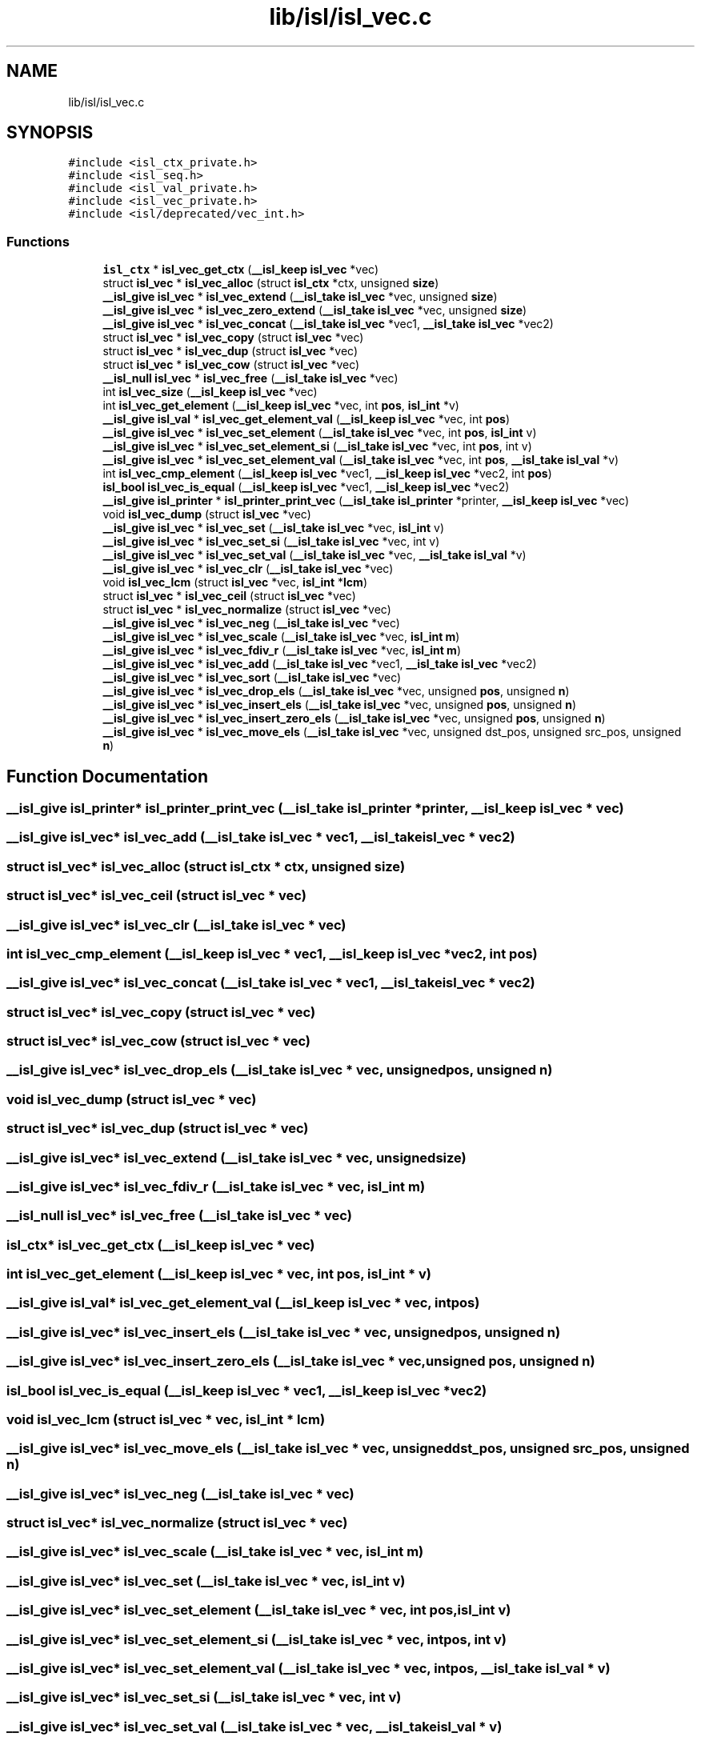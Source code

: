 .TH "lib/isl/isl_vec.c" 3 "Sun Jul 12 2020" "My Project" \" -*- nroff -*-
.ad l
.nh
.SH NAME
lib/isl/isl_vec.c
.SH SYNOPSIS
.br
.PP
\fC#include <isl_ctx_private\&.h>\fP
.br
\fC#include <isl_seq\&.h>\fP
.br
\fC#include <isl_val_private\&.h>\fP
.br
\fC#include <isl_vec_private\&.h>\fP
.br
\fC#include <isl/deprecated/vec_int\&.h>\fP
.br

.SS "Functions"

.in +1c
.ti -1c
.RI "\fBisl_ctx\fP * \fBisl_vec_get_ctx\fP (\fB__isl_keep\fP \fBisl_vec\fP *vec)"
.br
.ti -1c
.RI "struct \fBisl_vec\fP * \fBisl_vec_alloc\fP (struct \fBisl_ctx\fP *ctx, unsigned \fBsize\fP)"
.br
.ti -1c
.RI "\fB__isl_give\fP \fBisl_vec\fP * \fBisl_vec_extend\fP (\fB__isl_take\fP \fBisl_vec\fP *vec, unsigned \fBsize\fP)"
.br
.ti -1c
.RI "\fB__isl_give\fP \fBisl_vec\fP * \fBisl_vec_zero_extend\fP (\fB__isl_take\fP \fBisl_vec\fP *vec, unsigned \fBsize\fP)"
.br
.ti -1c
.RI "\fB__isl_give\fP \fBisl_vec\fP * \fBisl_vec_concat\fP (\fB__isl_take\fP \fBisl_vec\fP *vec1, \fB__isl_take\fP \fBisl_vec\fP *vec2)"
.br
.ti -1c
.RI "struct \fBisl_vec\fP * \fBisl_vec_copy\fP (struct \fBisl_vec\fP *vec)"
.br
.ti -1c
.RI "struct \fBisl_vec\fP * \fBisl_vec_dup\fP (struct \fBisl_vec\fP *vec)"
.br
.ti -1c
.RI "struct \fBisl_vec\fP * \fBisl_vec_cow\fP (struct \fBisl_vec\fP *vec)"
.br
.ti -1c
.RI "\fB__isl_null\fP \fBisl_vec\fP * \fBisl_vec_free\fP (\fB__isl_take\fP \fBisl_vec\fP *vec)"
.br
.ti -1c
.RI "int \fBisl_vec_size\fP (\fB__isl_keep\fP \fBisl_vec\fP *vec)"
.br
.ti -1c
.RI "int \fBisl_vec_get_element\fP (\fB__isl_keep\fP \fBisl_vec\fP *vec, int \fBpos\fP, \fBisl_int\fP *v)"
.br
.ti -1c
.RI "\fB__isl_give\fP \fBisl_val\fP * \fBisl_vec_get_element_val\fP (\fB__isl_keep\fP \fBisl_vec\fP *vec, int \fBpos\fP)"
.br
.ti -1c
.RI "\fB__isl_give\fP \fBisl_vec\fP * \fBisl_vec_set_element\fP (\fB__isl_take\fP \fBisl_vec\fP *vec, int \fBpos\fP, \fBisl_int\fP v)"
.br
.ti -1c
.RI "\fB__isl_give\fP \fBisl_vec\fP * \fBisl_vec_set_element_si\fP (\fB__isl_take\fP \fBisl_vec\fP *vec, int \fBpos\fP, int v)"
.br
.ti -1c
.RI "\fB__isl_give\fP \fBisl_vec\fP * \fBisl_vec_set_element_val\fP (\fB__isl_take\fP \fBisl_vec\fP *vec, int \fBpos\fP, \fB__isl_take\fP \fBisl_val\fP *v)"
.br
.ti -1c
.RI "int \fBisl_vec_cmp_element\fP (\fB__isl_keep\fP \fBisl_vec\fP *vec1, \fB__isl_keep\fP \fBisl_vec\fP *vec2, int \fBpos\fP)"
.br
.ti -1c
.RI "\fBisl_bool\fP \fBisl_vec_is_equal\fP (\fB__isl_keep\fP \fBisl_vec\fP *vec1, \fB__isl_keep\fP \fBisl_vec\fP *vec2)"
.br
.ti -1c
.RI "\fB__isl_give\fP \fBisl_printer\fP * \fBisl_printer_print_vec\fP (\fB__isl_take\fP \fBisl_printer\fP *printer, \fB__isl_keep\fP \fBisl_vec\fP *vec)"
.br
.ti -1c
.RI "void \fBisl_vec_dump\fP (struct \fBisl_vec\fP *vec)"
.br
.ti -1c
.RI "\fB__isl_give\fP \fBisl_vec\fP * \fBisl_vec_set\fP (\fB__isl_take\fP \fBisl_vec\fP *vec, \fBisl_int\fP v)"
.br
.ti -1c
.RI "\fB__isl_give\fP \fBisl_vec\fP * \fBisl_vec_set_si\fP (\fB__isl_take\fP \fBisl_vec\fP *vec, int v)"
.br
.ti -1c
.RI "\fB__isl_give\fP \fBisl_vec\fP * \fBisl_vec_set_val\fP (\fB__isl_take\fP \fBisl_vec\fP *vec, \fB__isl_take\fP \fBisl_val\fP *v)"
.br
.ti -1c
.RI "\fB__isl_give\fP \fBisl_vec\fP * \fBisl_vec_clr\fP (\fB__isl_take\fP \fBisl_vec\fP *vec)"
.br
.ti -1c
.RI "void \fBisl_vec_lcm\fP (struct \fBisl_vec\fP *vec, \fBisl_int\fP *\fBlcm\fP)"
.br
.ti -1c
.RI "struct \fBisl_vec\fP * \fBisl_vec_ceil\fP (struct \fBisl_vec\fP *vec)"
.br
.ti -1c
.RI "struct \fBisl_vec\fP * \fBisl_vec_normalize\fP (struct \fBisl_vec\fP *vec)"
.br
.ti -1c
.RI "\fB__isl_give\fP \fBisl_vec\fP * \fBisl_vec_neg\fP (\fB__isl_take\fP \fBisl_vec\fP *vec)"
.br
.ti -1c
.RI "\fB__isl_give\fP \fBisl_vec\fP * \fBisl_vec_scale\fP (\fB__isl_take\fP \fBisl_vec\fP *vec, \fBisl_int\fP \fBm\fP)"
.br
.ti -1c
.RI "\fB__isl_give\fP \fBisl_vec\fP * \fBisl_vec_fdiv_r\fP (\fB__isl_take\fP \fBisl_vec\fP *vec, \fBisl_int\fP \fBm\fP)"
.br
.ti -1c
.RI "\fB__isl_give\fP \fBisl_vec\fP * \fBisl_vec_add\fP (\fB__isl_take\fP \fBisl_vec\fP *vec1, \fB__isl_take\fP \fBisl_vec\fP *vec2)"
.br
.ti -1c
.RI "\fB__isl_give\fP \fBisl_vec\fP * \fBisl_vec_sort\fP (\fB__isl_take\fP \fBisl_vec\fP *vec)"
.br
.ti -1c
.RI "\fB__isl_give\fP \fBisl_vec\fP * \fBisl_vec_drop_els\fP (\fB__isl_take\fP \fBisl_vec\fP *vec, unsigned \fBpos\fP, unsigned \fBn\fP)"
.br
.ti -1c
.RI "\fB__isl_give\fP \fBisl_vec\fP * \fBisl_vec_insert_els\fP (\fB__isl_take\fP \fBisl_vec\fP *vec, unsigned \fBpos\fP, unsigned \fBn\fP)"
.br
.ti -1c
.RI "\fB__isl_give\fP \fBisl_vec\fP * \fBisl_vec_insert_zero_els\fP (\fB__isl_take\fP \fBisl_vec\fP *vec, unsigned \fBpos\fP, unsigned \fBn\fP)"
.br
.ti -1c
.RI "\fB__isl_give\fP \fBisl_vec\fP * \fBisl_vec_move_els\fP (\fB__isl_take\fP \fBisl_vec\fP *vec, unsigned dst_pos, unsigned src_pos, unsigned \fBn\fP)"
.br
.in -1c
.SH "Function Documentation"
.PP 
.SS "\fB__isl_give\fP \fBisl_printer\fP* isl_printer_print_vec (\fB__isl_take\fP \fBisl_printer\fP * printer, \fB__isl_keep\fP \fBisl_vec\fP * vec)"

.SS "\fB__isl_give\fP \fBisl_vec\fP* isl_vec_add (\fB__isl_take\fP \fBisl_vec\fP * vec1, \fB__isl_take\fP \fBisl_vec\fP * vec2)"

.SS "struct \fBisl_vec\fP* isl_vec_alloc (struct \fBisl_ctx\fP * ctx, unsigned size)"

.SS "struct \fBisl_vec\fP* isl_vec_ceil (struct \fBisl_vec\fP * vec)"

.SS "\fB__isl_give\fP \fBisl_vec\fP* isl_vec_clr (\fB__isl_take\fP \fBisl_vec\fP * vec)"

.SS "int isl_vec_cmp_element (\fB__isl_keep\fP \fBisl_vec\fP * vec1, \fB__isl_keep\fP \fBisl_vec\fP * vec2, int pos)"

.SS "\fB__isl_give\fP \fBisl_vec\fP* isl_vec_concat (\fB__isl_take\fP \fBisl_vec\fP * vec1, \fB__isl_take\fP \fBisl_vec\fP * vec2)"

.SS "struct \fBisl_vec\fP* isl_vec_copy (struct \fBisl_vec\fP * vec)"

.SS "struct \fBisl_vec\fP* isl_vec_cow (struct \fBisl_vec\fP * vec)"

.SS "\fB__isl_give\fP \fBisl_vec\fP* isl_vec_drop_els (\fB__isl_take\fP \fBisl_vec\fP * vec, unsigned pos, unsigned n)"

.SS "void isl_vec_dump (struct \fBisl_vec\fP * vec)"

.SS "struct \fBisl_vec\fP* isl_vec_dup (struct \fBisl_vec\fP * vec)"

.SS "\fB__isl_give\fP \fBisl_vec\fP* isl_vec_extend (\fB__isl_take\fP \fBisl_vec\fP * vec, unsigned size)"

.SS "\fB__isl_give\fP \fBisl_vec\fP* isl_vec_fdiv_r (\fB__isl_take\fP \fBisl_vec\fP * vec, \fBisl_int\fP m)"

.SS "\fB__isl_null\fP \fBisl_vec\fP* isl_vec_free (\fB__isl_take\fP \fBisl_vec\fP * vec)"

.SS "\fBisl_ctx\fP* isl_vec_get_ctx (\fB__isl_keep\fP \fBisl_vec\fP * vec)"

.SS "int isl_vec_get_element (\fB__isl_keep\fP \fBisl_vec\fP * vec, int pos, \fBisl_int\fP * v)"

.SS "\fB__isl_give\fP \fBisl_val\fP* isl_vec_get_element_val (\fB__isl_keep\fP \fBisl_vec\fP * vec, int pos)"

.SS "\fB__isl_give\fP \fBisl_vec\fP* isl_vec_insert_els (\fB__isl_take\fP \fBisl_vec\fP * vec, unsigned pos, unsigned n)"

.SS "\fB__isl_give\fP \fBisl_vec\fP* isl_vec_insert_zero_els (\fB__isl_take\fP \fBisl_vec\fP * vec, unsigned pos, unsigned n)"

.SS "\fBisl_bool\fP isl_vec_is_equal (\fB__isl_keep\fP \fBisl_vec\fP * vec1, \fB__isl_keep\fP \fBisl_vec\fP * vec2)"

.SS "void isl_vec_lcm (struct \fBisl_vec\fP * vec, \fBisl_int\fP * lcm)"

.SS "\fB__isl_give\fP \fBisl_vec\fP* isl_vec_move_els (\fB__isl_take\fP \fBisl_vec\fP * vec, unsigned dst_pos, unsigned src_pos, unsigned n)"

.SS "\fB__isl_give\fP \fBisl_vec\fP* isl_vec_neg (\fB__isl_take\fP \fBisl_vec\fP * vec)"

.SS "struct \fBisl_vec\fP* isl_vec_normalize (struct \fBisl_vec\fP * vec)"

.SS "\fB__isl_give\fP \fBisl_vec\fP* isl_vec_scale (\fB__isl_take\fP \fBisl_vec\fP * vec, \fBisl_int\fP m)"

.SS "\fB__isl_give\fP \fBisl_vec\fP* isl_vec_set (\fB__isl_take\fP \fBisl_vec\fP * vec, \fBisl_int\fP v)"

.SS "\fB__isl_give\fP \fBisl_vec\fP* isl_vec_set_element (\fB__isl_take\fP \fBisl_vec\fP * vec, int pos, \fBisl_int\fP v)"

.SS "\fB__isl_give\fP \fBisl_vec\fP* isl_vec_set_element_si (\fB__isl_take\fP \fBisl_vec\fP * vec, int pos, int v)"

.SS "\fB__isl_give\fP \fBisl_vec\fP* isl_vec_set_element_val (\fB__isl_take\fP \fBisl_vec\fP * vec, int pos, \fB__isl_take\fP \fBisl_val\fP * v)"

.SS "\fB__isl_give\fP \fBisl_vec\fP* isl_vec_set_si (\fB__isl_take\fP \fBisl_vec\fP * vec, int v)"

.SS "\fB__isl_give\fP \fBisl_vec\fP* isl_vec_set_val (\fB__isl_take\fP \fBisl_vec\fP * vec, \fB__isl_take\fP \fBisl_val\fP * v)"

.SS "int isl_vec_size (\fB__isl_keep\fP \fBisl_vec\fP * vec)"

.SS "\fB__isl_give\fP \fBisl_vec\fP* isl_vec_sort (\fB__isl_take\fP \fBisl_vec\fP * vec)"

.SS "\fB__isl_give\fP \fBisl_vec\fP* isl_vec_zero_extend (\fB__isl_take\fP \fBisl_vec\fP * vec, unsigned size)"

.SH "Author"
.PP 
Generated automatically by Doxygen for My Project from the source code\&.
